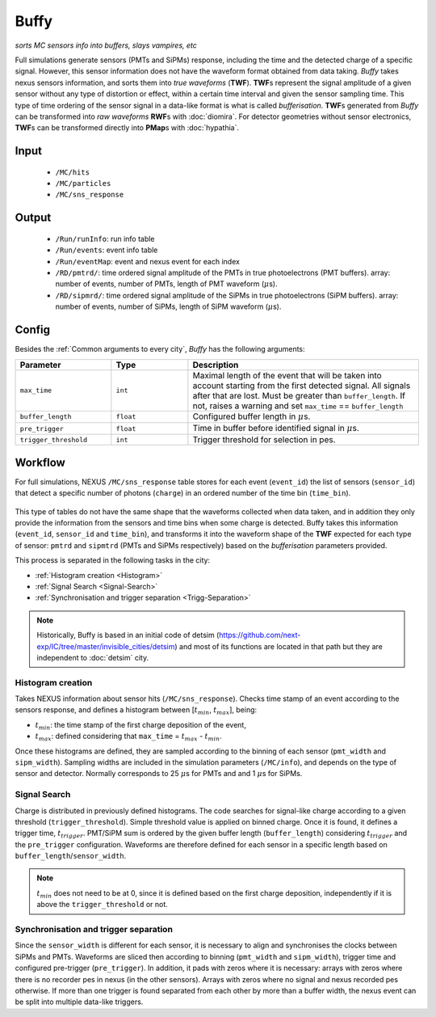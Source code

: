 Buffy
==========

*sorts MC sensors info into buffers, slays vampires, etc*

Full simulations generate sensors (PMTs and SiPMs) response,
including the time and the detected charge of a specific signal. However, this sensor
information does not have the waveform format obtained from data taking.
*Buffy* takes nexus sensors information, and sorts them into *true waveforms* (**TWF**).
**TWF**\ s represent the signal amplitude of a given sensor without any type of
distortion or effect, within a certain time interval and given the sensor sampling time.
This type of time ordering of the sensor signal in a data-like format is what is called *bufferisation*.
**TWF**\ s generated from *Buffy* can be transformed into *raw waveforms* **RWF**\ s with :doc:`diomira`.
For detector geometries without sensor electronics, **TWF**\ s can be transformed directly into **PMap**\ s
with :doc:`hypathia`.

.. _Buffy input:

Input
-----

 * ``/MC/hits``
 * ``/MC/particles``
 * ``/MC/sns_response``

.. _Buffy output:

Output
------

 * ``/Run/runInfo``: run info table
 * ``/Run/events``: event info table
 * ``/Run/eventMap``: event and nexus event for each index
 * ``/RD/pmtrd/``: time ordered signal amplitude of the PMTs in true photoelectrons (PMT buffers). array: number of events, number of PMTs, length of PMT waveform (:math:`\mu`\ s).
 * ``/RD/sipmrd/``: time ordered signal amplitude of the SiPMs in true photoelectrons (SiPM buffers). array: number of events, number of SiPMs, length of SiPM waveform (:math:`\mu`\ s).

.. _Buffy config:

Config
------

Besides the :ref:`Common arguments to every city`, *Buffy* has the following arguments:

.. list-table::
   :widths: 50 40 120
   :header-rows: 1

   * - **Parameter**
     - **Type**
     - **Description**

   * - ``max_time``
     - ``int``
     - Maximal length of the event that will be taken into account starting from the first detected signal. All signals after that are lost. Must be greater than ``buffer_length``. If not, raises a warning and set ``max_time`` == ``buffer_length``

   * - ``buffer_length``
     - ``float``
     - Configured buffer length in :math:`\mu`\ s.

   * - ``pre_trigger``
     - ``float``
     - Time in buffer before identified signal in :math:`\mu`\ s.

   * - ``trigger_threshold``
     - ``int``
     - Trigger threshold for selection in pes.


.. _Buffy workflow:

Workflow
--------
For full simulations, NEXUS ``/MC/sns_response`` table stores for each event (``event_id``) the list of sensors (``sensor_id``) that detect a specific number of photons (``charge``) in an ordered number of the time bin (``time_bin``).

 .. image:: images/buffy/MC_sns_response_table.png
   :width: 300

This type of tables do not have the same shape that the waveforms collected when data taken, and in addition they only provide the information from the sensors and time bins when some charge is detected. Buffy takes this information (``event_id``, ``sensor_id`` and ``time_bin``), and transforms it into the waveform shape of the **TWF** expected for each type of sensor: ``pmtrd`` and ``sipmtrd`` (PMTs and SiPMs respectively) based on the *bufferisation* parameters provided.

.. image:: images/buffy/pmt_wft.png
  :width: 350
.. image:: images/buffy/sipm_wft.png
  :width: 350


This process is separated in the following tasks in the city:

• :ref:`Histogram creation <Histogram>`
• :ref:`Signal Search <Signal-Search>`
• :ref:`Synchronisation and trigger separation <Trigg-Separation>`

.. note::
  Historically, Buffy is based in an initial code of detsim (https://github.com/next-exp/IC/tree/master/invisible_cities/detsim) and most of its functions are located in that path but they are independent to :doc:`detsim` city.


.. _Histogram:

Histogram creation
::::::::::::::::::

Takes NEXUS information about sensor hits (``/MC/sns_response``). Checks time stamp of an event according to the sensors response, and defines a histogram between [:math:`t_{min}`, :math:`t_{max}`], being:

• :math:`t_{min}`: the time stamp of the first charge deposition of the event,
• :math:`t_{max}`: defined considering that ``max_time`` =  :math:`t_{max}` - :math:`t_{min}`.

Once these histograms are defined, they are sampled according to the binning of each sensor (``pmt_width`` and ``sipm_width``). Sampling widths are included in the simulation parameters (``/MC/info``), and depends on the type of sensor and detector. Normally corresponds to 25 :math:`\mu`\ s for PMTs and and 1 :math:`\mu`\ s for SiPMs.

.. _Signal-Search:

Signal Search
::::::::::::::::::

Charge is distributed in previously defined histograms. The code searches for signal-like charge according to a given threshold (``trigger_threshold``). Simple threshold value is applied on binned charge. Once it is found, it defines a trigger time, :math:`t_{trigger}`. PMT/SiPM sum is ordered by the given buffer length (``buffer_length``) considering :math:`t_{trigger}` and the ``pre_trigger`` configuration. Waveforms are therefore defined for each sensor in a specific length based on ``buffer_length``/``sensor_width``.


.. image:: images/buffy/bufferisation.png
  :width: 800


.. note::
  :math:`t_{min}` does not need to be at 0, since it is defined based on the first charge deposition, independently if it is above the ``trigger_threshold`` or not.

.. _Trigg-Separation:

Synchronisation and trigger separation
:::::::::::::::::::::::::::::::::::::::

Since the ``sensor_width`` is different for each sensor, it is necessary to align and synchronises the clocks between SiPMs and PMTs. Waveforms are sliced then according to binning (``pmt_width`` and ``sipm_width``), trigger time and configured pre-trigger (``pre_trigger``). In addition, it pads with zeros where it is necessary: arrays with zeros where there is no recorder pes in nexus (in the other sensors). Arrays with zeros where no signal and nexus recorded pes otherwise. If more than one trigger is found separated from each other by more than a buffer width, the nexus event can be split into multiple data-like triggers.
